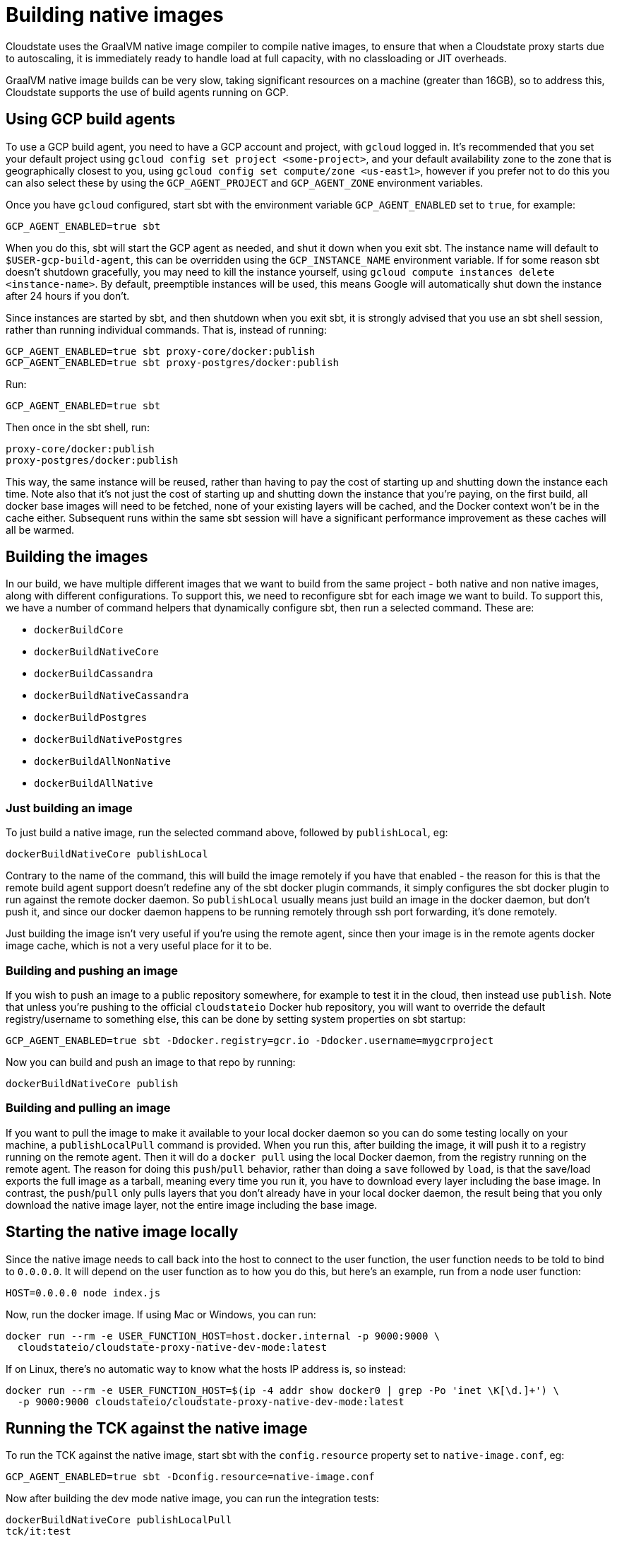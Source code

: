 = Building native images

Cloudstate uses the GraalVM native image compiler to compile native images, to ensure that when a Cloudstate proxy starts due to autoscaling, it is immediately ready to handle load at full capacity, with no classloading or JIT overheads.

GraalVM native image builds can be very slow, taking significant resources on a machine (greater than 16GB), so to address this, Cloudstate supports the use of build agents running on GCP.

== Using GCP build agents

To use a GCP build agent, you need to have a GCP account and project, with `gcloud` logged in. It's recommended that you set your default project using `gcloud config set project <some-project>`, and your default availability zone to the zone that is geographically closest to you, using `gcloud config set compute/zone <us-east1>`, however if you prefer not to do this you can also select these by using the `GCP_AGENT_PROJECT` and `GCP_AGENT_ZONE` environment variables.

Once you have `gcloud` configured, start sbt with the environment variable `GCP_AGENT_ENABLED` set to `true`, for example:

[source,sh]
----
GCP_AGENT_ENABLED=true sbt
----

When you do this, sbt will start the GCP agent as needed, and shut it down when you exit sbt. The instance name will default to `$USER-gcp-build-agent`, this can be overridden using the `GCP_INSTANCE_NAME` environment variable. If for some reason sbt doesn't shutdown gracefully, you may need to kill the instance yourself, using `gcloud compute instances delete <instance-name>`. By default, preemptible instances will be used, this means Google will automatically shut down the instance after 24 hours if you don't.

Since instances are started by sbt, and then shutdown when you exit sbt, it is strongly advised that you use an sbt shell session, rather than running individual commands. That is, instead of running:

[source,sh]
----
GCP_AGENT_ENABLED=true sbt proxy-core/docker:publish
GCP_AGENT_ENABLED=true sbt proxy-postgres/docker:publish
----

Run:

[source,sh]
----
GCP_AGENT_ENABLED=true sbt
----

Then once in the sbt shell, run:

[source,sh]
----
proxy-core/docker:publish
proxy-postgres/docker:publish
----

This way, the same instance will be reused, rather than having to pay the cost of starting up and shutting down the instance each time. Note also that it's not just the cost of starting up and shutting down the instance that you're paying, on the first build, all docker base images will need to be fetched, none of your existing layers will be cached, and the Docker context won't be in the cache either. Subsequent runs within the same sbt session will have a significant performance improvement as these caches will all be warmed.

== Building the images

In our build, we have multiple different images that we want to build from the same project - both native and non native images, along with different configurations. To support this, we need to reconfigure sbt for each image we want to build. To support this, we have a number of command helpers that dynamically configure sbt, then run a selected command. These are:

* `dockerBuildCore`
* `dockerBuildNativeCore`
* `dockerBuildCassandra`
* `dockerBuildNativeCassandra`
* `dockerBuildPostgres`
* `dockerBuildNativePostgres`
* `dockerBuildAllNonNative`
* `dockerBuildAllNative`

=== Just building an image

To just build a native image, run the selected command above, followed by `publishLocal`, eg:

[source,sh]
----
dockerBuildNativeCore publishLocal
----

Contrary to the name of the command, this will build the image remotely if you have that enabled - the reason for this is that the remote build agent support doesn't redefine any of the sbt docker plugin commands, it simply configures the sbt docker plugin to run against the remote docker daemon. So `publishLocal` usually means just build an image in the docker daemon, but don't push it, and since our docker daemon happens to be running remotely through ssh port forwarding, it's done remotely.

Just building the image isn't very useful if you're using the remote agent, since then your image is in the remote agents docker image cache, which is not a very useful place for it to be.

=== Building and pushing an image

If you wish to push an image to a public repository somewhere, for example to test it in the cloud, then instead use `publish`. Note that unless you're pushing to the official `cloudstateio` Docker hub repository, you will want to override the default registry/username to something else, this can be done by setting system properties on sbt startup:

[source,sh]
----
GCP_AGENT_ENABLED=true sbt -Ddocker.registry=gcr.io -Ddocker.username=mygcrproject
----

Now you can build and push an image to that repo by running:

[source,sh]
----
dockerBuildNativeCore publish
----

=== Building and pulling an image

If you want to pull the image to make it available to your local docker daemon so you can do some testing locally on your machine, a `publishLocalPull` command is provided. When you run this, after building the image, it will push it to a registry running on the remote agent. Then it will do a `docker pull` using the local Docker daemon, from the registry running on the remote agent. The reason for doing this `push`/`pull` behavior, rather than doing a `save` followed by `load`, is that the save/load exports the full image as a tarball, meaning every time you run it, you have to download every layer including the base image. In contrast, the `push`/`pull` only pulls layers that you don't already have in your local docker daemon, the result being that you only download the native image layer, not the entire image including the base image.

== Starting the native image locally

Since the native image needs to call back into the host to connect to the user function, the user function needs to be told to bind to `0.0.0.0`. It will depend on the user function as to how you do this, but here's an example, run from a node user function:

[source,sh]
----
HOST=0.0.0.0 node index.js
----

Now, run the docker image. If using Mac or Windows, you can run:

[source,sh]
----
docker run --rm -e USER_FUNCTION_HOST=host.docker.internal -p 9000:9000 \
  cloudstateio/cloudstate-proxy-native-dev-mode:latest
----

If on Linux, there's no automatic way to know what the hosts IP address is, so instead:

[source,sh]
----
docker run --rm -e USER_FUNCTION_HOST=$(ip -4 addr show docker0 | grep -Po 'inet \K[\d.]+') \
  -p 9000:9000 cloudstateio/cloudstate-proxy-native-dev-mode:latest
----

== Running the TCK against the native image

To run the TCK against the native image, start sbt with the `config.resource` property set to `native-image.conf`, eg:

[source,sh]
----
GCP_AGENT_ENABLED=true sbt -Dconfig.resource=native-image.conf
----

Now after building the dev mode native image, you can run the integration tests:

[source,sh]
----
dockerBuildNativeCore publishLocalPull
tck/it:test
----

== Dealing with preemptible issues

By default, the agent build uses preemptible instances, which are about 5 times cheaper than on demand instances. The downside of this, sometimes, the instances will be terminated unexpectedly. To avoid this, it's recommended that you set your default compute zone to one that is in lower demand. For example, in a given region, zone a is typically in highest demand, so zone b or c is often a better choice. Also, some regions have high demand than others, `us-east1` for example is probably a bad choice. Be aware that by default, N2 instances are used, and these are not available in every zone. The machine type can be changed using the `GCP_MACHINE_TYPE` environment variable.

If you still have issues with instances being terminated, you can switch to on demand instances by setting the `GCP_PREEMPTIBLE` environment variable to `false`.

When dealing with preemptible instances, there are a few commands that can be run to help. `gcpAgentStatus` will tell you the status of the agent. If `Terminated`, this indicates that the instance has been preemptively terminated. When this has happened, run `gcpAgentReset`, this will restart the agent and port forwarding if necessary. The agent can be manually managed using `gcpAgentStart`, `gcpAgentStop` and `gcpAgentPortForward`.
